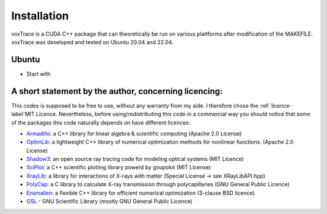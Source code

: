 Installation
============
voxTrace is a CUDA C++ package that can theoretically be run on various plattforms after 
modification of the MAKEFILE. voxTrace was developed and tested on Ubuntu 20.04 and 22.04.

Ubuntu 
-------
*  Start with 

A short statement by the author, concerning licencing: 
-------------------------------------------------------
This codes is supposed to be free to use, without any warranty from my side. 
I therefore chose the :ref:`licence-label`MIT Licence. Nevertheless, before 
using/redistributing this code in a commercial way you should notice that some 
of the packages this code naturally depends on have different licences:

* `Armadillo`_: a C++ library for linear algebra & scientific computing                                (Apache 2.0 License)
* `OptimLib`_: a lightweight C++ library of numerical optimization methods for nonlinear functions.    (Apache 2.0 License)
* `Shadow3`_: an open source ray tracing code for modeling optical systems                             (MIT Licence)
* `SciPlot`_: a C++ scientific plotiing library powerd by gnupolot                                     (MIT License)

* `XrayLib`_: a library for interactions of X-rays with matter                                         (Special License -> see XRayLibAPI.hpp)
* `PolyCap`_: a C library to calculate X-ray transmission through polycapillaries                      (GNU General Public Licence)

* `Ensmallen`_: a flexible C++ library for efficient numerical optimization                            (3-clause BSD licence)
* `GSL`_ - GNU Scientific Library                                                                      (mostly GNU General Public Licence)

.. _Armadillo: https://de.wikipedia.org
.. _OptimLib: https://de.wikipedia.org
.. _Shadow3: https://de.wikipedia.org
.. _SciPlot: https://de.wikipedia.org

.. _XrayLib: https://de.wikipedia.org
.. _PolyCap: https://de.wikipedia.org
.. _Ensmallen: https://de.wikipedia.org
.. _GSL: https://de.wikipedia.org